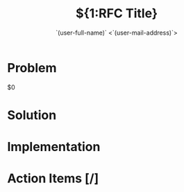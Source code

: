 # -*- mode: snippet -*-
# name: rfc
# contributor: Gianni Chiappetta <gianni@runlevel6.org>
# key: rfc
# --
#+TITLE: ${1:RFC Title}
#+AUTHOR: `(user-full-name)` <`(user-mail-address)`>
#+DESCRIPTION: ${2:RFC Description}
#+CREATED: `(current-time-string)`
#+KEYWORDS: ${3:keyword}

* Problem

$0

* Solution

* Implementation

* Action Items [/]